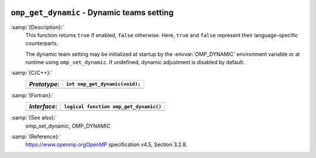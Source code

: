   .. _omp_get_dynamic:

``omp_get_dynamic`` - Dynamic teams setting
*******************************************

:samp:`{Description}:`
  This function returns ``true`` if enabled, ``false`` otherwise. 
  Here, ``true`` and ``false`` represent their language-specific 
  counterparts.

  The dynamic team setting may be initialized at startup by the 
  :envvar:`OMP_DYNAMIC` environment variable or at runtime using
  ``omp_set_dynamic``.  If undefined, dynamic adjustment is
  disabled by default.

:samp:`{C/C++}:`
  ============  ==============================
  *Prototype*:  ``int omp_get_dynamic(void);``
  ============  ==============================
  ============  ==============================

:samp:`{Fortran}:`
  ============  ======================================
  *Interface*:  ``logical function omp_get_dynamic()``
  ============  ======================================
  ============  ======================================

:samp:`{See also}:`
  omp_set_dynamic, OMP_DYNAMIC

:samp:`{Reference}:`
  https://www.openmp.orgOpenMP specification v4.5, Section 3.2.8.

